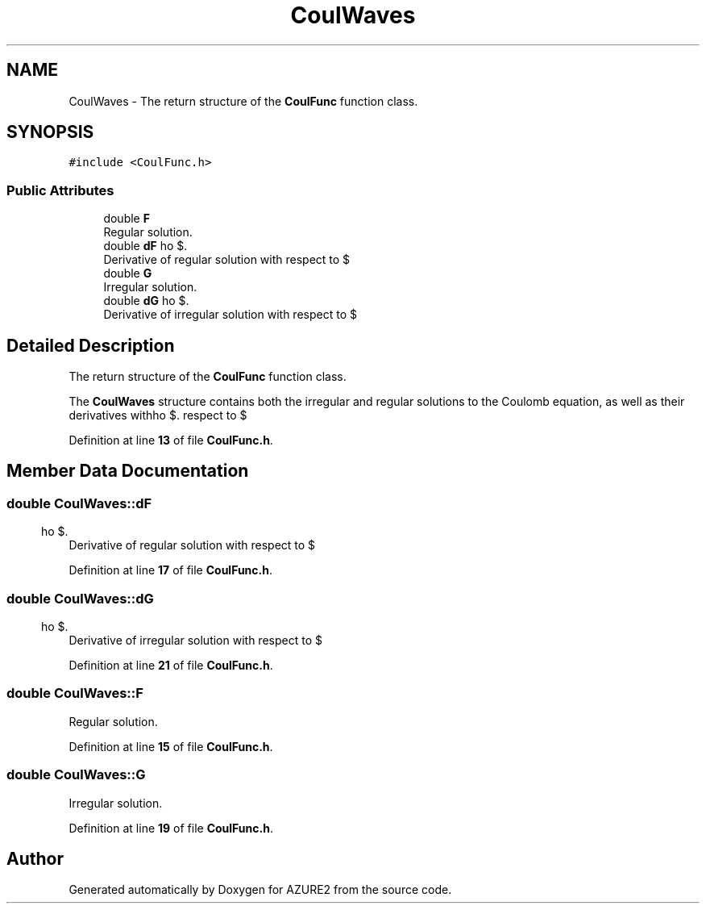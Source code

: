.TH "CoulWaves" 3AZURE2" \" -*- nroff -*-
.ad l
.nh
.SH NAME
CoulWaves \- The return structure of the \fBCoulFunc\fP function class\&.  

.SH SYNOPSIS
.br
.PP
.PP
\fC#include <CoulFunc\&.h>\fP
.SS "Public Attributes"

.in +1c
.ti -1c
.RI "double \fBF\fP"
.br
.RI "Regular solution\&. "
.ti -1c
.RI "double \fBdF\fP"
.br
.RI "Derivative of regular solution with respect to $ \rho $\&. "
.ti -1c
.RI "double \fBG\fP"
.br
.RI "Irregular solution\&. "
.ti -1c
.RI "double \fBdG\fP"
.br
.RI "Derivative of irregular solution with respect to $ \rho $\&. "
.in -1c
.SH "Detailed Description"
.PP 
The return structure of the \fBCoulFunc\fP function class\&. 

The \fBCoulWaves\fP structure contains both the irregular and regular solutions to the Coulomb equation, as well as their derivatives with respect to $ \rho $\&. 
.PP
Definition at line \fB13\fP of file \fBCoulFunc\&.h\fP\&.
.SH "Member Data Documentation"
.PP 
.SS "double CoulWaves::dF"

.PP
Derivative of regular solution with respect to $ \rho $\&. 
.PP
Definition at line \fB17\fP of file \fBCoulFunc\&.h\fP\&.
.SS "double CoulWaves::dG"

.PP
Derivative of irregular solution with respect to $ \rho $\&. 
.PP
Definition at line \fB21\fP of file \fBCoulFunc\&.h\fP\&.
.SS "double CoulWaves::F"

.PP
Regular solution\&. 
.PP
Definition at line \fB15\fP of file \fBCoulFunc\&.h\fP\&.
.SS "double CoulWaves::G"

.PP
Irregular solution\&. 
.PP
Definition at line \fB19\fP of file \fBCoulFunc\&.h\fP\&.

.SH "Author"
.PP 
Generated automatically by Doxygen for AZURE2 from the source code\&.
